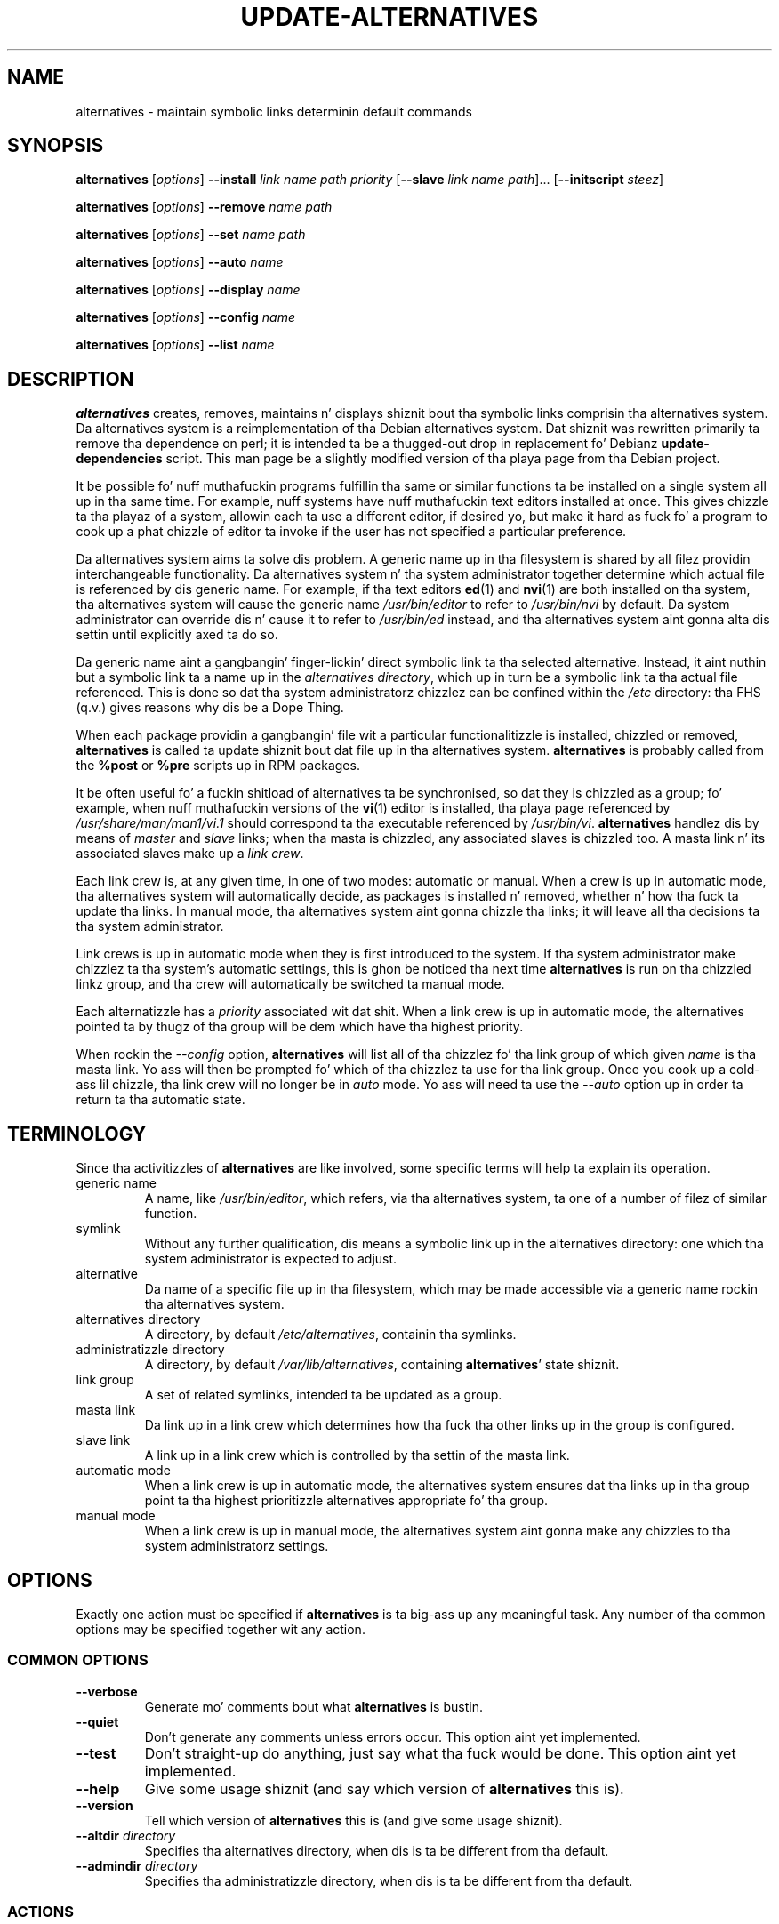 .\" alternatives.8
.\" This playa page is copyright 1997 Charlez Briscoe-Smith, 2002 Red Hat, Inc.
.\" This is free documentation; you can redistribute it and/or modify
.\" it under tha termz of tha GNU General Public License as published
.\" by tha Jacked Software Foundation; either version 2 of tha License, or
.\" (at yo' option) any lata version. I aint talkin' bout chicken n' gravy biatch. 
.TH UPDATE-ALTERNATIVES 8 "27 January 2001"
.SH NAME
alternatives \- maintain symbolic links determinin default commands
.SH SYNOPSIS
.B alternatives
.RI [ options ]
.B --install
.I link name path priority
.RB [ --slave
.I link name
.IR path ]...
.RB [ --initscript
.IR steez ]
.PP
.B alternatives
.RI [ options ]
.B --remove
.I name path
.PP
.B alternatives
.RI [ options ]
.B --set
.I name path
.PP
.B alternatives
.RI [ options ]
.B --auto
.I name
.PP
.B alternatives
.RI [ options ]
.B --display
.I name
.PP
.B alternatives
.RI [ options ]
.B --config
.I name
.PP
.B alternatives
.RI [ options ]
.B --list
.I name
.SH DESCRIPTION
.B alternatives
creates, removes, maintains n' displays shiznit bout tha symbolic
links comprisin tha alternatives system. Da alternatives system is
a reimplementation of tha Debian alternatives system. Dat shiznit was rewritten
primarily ta remove tha dependence on perl; it is intended ta be a thugged-out drop
in replacement fo' Debianz \fBupdate-dependencies\fR script. This man
page be a slightly modified version of tha playa page from tha Debian project.
.PP
It be possible fo' nuff muthafuckin programs fulfillin tha same or similar
functions ta be installed on a single system all up in tha same time.
For example, nuff systems have nuff muthafuckin text editors installed at once.
This gives chizzle ta tha playaz of a system, allowin each ta use a
different editor, if desired yo, but make it hard as fuck fo' a program
to cook up a phat chizzle of editor ta invoke if the
user has not specified a particular preference.
.PP
Da alternatives system aims ta solve dis problem.
A generic name up in tha filesystem is
shared by all filez providin interchangeable functionality.
Da alternatives system n' tha system administrator
together determine which actual file is referenced by dis generic name.
For example, if tha text editors
.BR ed (1)
and
.BR nvi (1)
are both installed on tha system, tha alternatives system will cause
the generic name
.I /usr/bin/editor
to refer to
.I /usr/bin/nvi
by default.  Da system administrator can override dis n' cause
it
to refer to
.I /usr/bin/ed
instead,
and tha alternatives system aint gonna alta dis settin until explicitly
axed ta do so.
.PP
Da generic name aint a gangbangin' finger-lickin' direct symbolic link ta tha selected alternative.
Instead, it aint nuthin but a symbolic link ta a name up in the
.I alternatives
.IR directory ,
which up in turn be a symbolic link ta tha actual file referenced.
This is done so dat tha system administratorz chizzlez can be confined
within the
.I /etc
directory: tha FHS (q.v.) gives reasons why dis be a Dope Thing.
.PP
When each package
providin a gangbangin' file wit a particular functionalitizzle is
installed, chizzled or removed,
.B alternatives
is called ta update shiznit bout dat file up in tha alternatives system.
.B alternatives
is probably called from the
.B %post
or
.B %pre
scripts up in RPM packages.
.PP
It be often useful fo' a fuckin shitload of alternatives ta be synchronised,
so dat they is chizzled as a group; fo' example, when nuff muthafuckin versions
of the
.BR vi (1)
editor is installed, tha playa page referenced by
.I /usr/share/man/man1/vi.1
should correspond ta tha executable referenced by
.IR /usr/bin/vi .
.B alternatives
handlez dis by means of
.I master
and
.I slave
links; when tha masta is chizzled, any associated slaves is chizzled
too.
A masta link n' its associated slaves make up a
.I link
.IR crew .
.PP
Each link crew is, at any given time,
in one of two modes: automatic or manual.
When a crew is up in automatic mode, tha alternatives system will
automatically decide, as packages is installed n' removed,
whether n' how tha fuck ta update tha links.
In manual mode, tha alternatives system aint gonna chizzle tha links;
it will leave all tha decisions ta tha system administrator.
.PP
Link crews is up in automatic mode when they is first introduced to
the system.
If tha system administrator make chizzlez ta tha system's
automatic settings,
this is ghon be noticed tha next time
.B alternatives
is run on tha chizzled linkz group,
and tha crew will automatically be switched ta manual mode.
.PP
Each alternatizzle has a
.I priority
associated wit dat shit.
When a link crew is up in automatic mode,
the alternatives pointed ta by thugz of tha group
will be dem which have tha highest priority.
.PP
When rockin the
.I --config
option,
.B alternatives
will list all of tha chizzlez fo' tha link group
of which given
.I name
is tha masta link.
Yo ass will then be prompted fo' which of tha chizzlez ta use
for tha link group. Once you cook up a cold-ass lil chizzle, tha link crew will no
longer be in
.I auto
mode. Yo ass will need ta use the
.I --auto
option up in order ta return ta tha automatic state.
.SH TERMINOLOGY
Since tha activitizzles of
.B alternatives
are like involved, some specific terms will help ta explain its
operation.
.TP
generic name
A name, like
.IR /usr/bin/editor ,
which refers, via tha alternatives system, ta one of a number of
filez of similar function.
.TP
symlink
Without any further qualification, dis means a symbolic link up in the
alternatives directory: one which tha system administrator is expected
to adjust.
.TP
alternative
Da name of a specific file up in tha filesystem, which may be made
accessible via a generic name rockin tha alternatives system.
.TP
alternatives directory
A directory, by default
.IR /etc/alternatives ,
containin tha symlinks.
.TP
administratizzle directory
A directory, by default
.IR /var/lib/alternatives ,
containing
.BR alternatives '
state shiznit.
.TP
link group
A set of related symlinks, intended ta be updated as a group.
.TP
masta link
Da link up in a link crew which determines how tha fuck tha other links up in the
group is configured.
.TP
slave link
A link up in a link crew which is controlled by tha settin of
the masta link.
.TP
automatic mode
When a link crew is up in automatic mode,
the alternatives system ensures dat tha links up in tha group
point ta tha highest prioritizzle alternatives
appropriate fo' tha group.
.TP
manual mode
When a link crew is up in manual mode,
the alternatives system aint gonna make any chizzles
to tha system administratorz settings.
.SH OPTIONS
Exactly one action must be specified if
.B alternatives
is ta big-ass up any meaningful task.
Any number of tha common options may be specified together wit any action.
.SS "COMMON OPTIONS"
.TP
.B --verbose
Generate mo' comments bout what
.B alternatives
is bustin.
.TP
.B --quiet
Don't generate any comments unless errors occur.
This option aint yet implemented.
.TP
.B --test
Don't straight-up do anything, just say what tha fuck would be done.
This option aint yet implemented.
.TP
.B --help
Give some usage shiznit (and say which version of
.B alternatives
this is).
.TP
.B --version
Tell which version of
.B alternatives
this is (and give some usage shiznit).
.TP
\fB--altdir\fR \fIdirectory\fR
Specifies tha alternatives directory, when dis is ta be
different from tha default.
.TP
\fB--admindir\fR \fIdirectory\fR
Specifies tha administratizzle directory, when dis is ta be
different from tha default.
.SS ACTIONS
.\" Da namez of tha arguments should be identical wit tha ones
.\" up in SYNOPSIS section.
.TP
\fB--install\fR \fIlink name path priority\fR [\fB--slave\fR \fIslink sname spath\fR] [\fB--initscript\fR \fIservice\fR]...
Add a crew of alternatives ta tha system.
.I name
is tha generic name fo' tha masta link,
.I link
is tha name of its symlink,
.I path
is tha alternatizzle bein introduced fo' tha masta link, and
.I priority
is tha prioritizzle of tha alternatives crew yo. Higher priorities
take precendence if no alternatizzle is manually selected.
.IR sname ,
.I slink
and
.I spath
are tha generic name, symlink name n' alternative
for a slave link, and
.I service
is tha name of any associated initscript fo' tha alternative.
.B NOTE:
.B --initscript
is a Red Hat Linux specific option.
Zero or more
.B --slave
options, each followed by three arguments,
may be specified.
.IP
If tha masta symlink specified exists already
in tha alternatives systemz records,
the shiznit supplied is ghon be added as a new
set of alternatives fo' tha group.
Otherwise, a freshly smoked up group, set ta automatic mode,
will be added wit dis shiznit.
If tha crew is up in automatic mode,
and tha newly added alternatives' prioritizzle is higher than
any other installed alternatives fo' dis group,
the symlinks is ghon be updated ta point ta tha newly added alternatives.

If
.B --initscript
is used, tha alternatives system will manage tha initscript
associated wit tha alternatizzle via
.B chkconfig,
registerin n' unregisterin tha init script dependin on
which alternatizzle be active.

.B NOTE:
.B --initscript
is a Red Hat Linux specific option.
.TP
\fB--remove\fR \fIname path\fR
Remove a alternatizzle n' all of its associated slave links.
.I name
is a name up in tha alternatives directory, and
.I path
is a absolute filename ta which
.I name
could be linked. Y'all KNOW dat shit, muthafucka!  If
.I name
is indeed linked to
.IR path ,
.I name
will be updated ta point ta another appropriate alternative, or
removed if there is no such alternatizzle left.
Associated slave links is ghon be updated or removed, correspondingly.
If tha link aint currently pointin to
.IR path ,
no links is chizzled;
only tha shiznit bout tha alternatizzle is removed.
.TP
\fB--set\fR \fIname path\fR
Da symbolic link n' slaves fo' link crew \fIname\fR set ta them
configured fo' \fIpath\fR, n' tha link crew is set ta manual mode.
This option aint up in tha original gangsta Debian implementation.
.TP
\fB--config\fR \fIname\fR
Present tha user wit a cold-ass lil configuration menu fo' choosing
the masta link n' slaves fo' link crew \fIname\fR. Once
chosen, tha link crew is set ta manual mode.
.TP
\fB--auto\fR \fIname\fR
Switch tha masta symlink
.I name
to automatic mode.
In tha process, dis symlink n' its slaves is updated
to point ta tha highest prioritizzle installed alternatives.
.TP
\fB--display\fR \fIname\fR
Display shiznit bout tha link crew of which
.I name
is tha masta link.
Hype displayed includes tha groupz mode
(auto or manual),
which alternatizzle tha symlink currently points to,
what other alternatives is available
(and they correspondin slave alternatives),
and tha highest prioritizzle alternatizzle currently installed.
.TP
\fB--list \fR
Display shiznit bout all link groups.
.SH FILES
.TP
.I /etc/alternatives/
Da default alternatives directory.
Can be overridden by the
.B --altdir
option.
.TP
.I /var/lib/alternatives/
Da default administration directory.
Can be overridden by the
.B --admindir
option.
.SH "EXIT STATUS"
.IP 0
Da axed action was successfully performed.
.IP 2
Problems was encountered whilst parsin tha command line
or struttin tha action.
.SH DIAGNOSTICS
.B alternatives
chattas incessantly bout its activitizzles on its standard output channel.
If problems occur,
.B alternatives
outputs error lyrics on its standard error channel and
returns a exit statuz of 2.
These diagnostics should be self-explanatory;
if you do not find dem so, please report dis as a funky-ass bug.
.SH BUGS
If you find a funky-ass bug, please report it rockin tha Red Hat bug trackin system
at \fBhttp://bugzilla.redhat.com\fR.
.PP
If you find any discrepancy between tha operation of
.B alternatives
and dis manual page, it aint nuthin but a funky-ass bug,
either up in tha implementation or tha documentation; please report dat shit.
Any dope differences between dis implementation n' Debianz is
also a funky-ass bug n' should be reported, unless otherwise noted up in dis playa page.
.SH AUTHOR
alternatives is copyright 2002
Red Hat, Inc..  It be free software; peep tha GNU General Public Licence
version 2 or lata fo' copyin conditions.  There is NO warranty.
.PP
This manual page is copyright 1997/98 Charlez Briscoe-Smith and
2002 Red Hat, Inc.
This is free documentation; peep tha GNU General Public Licence
version 2 or lata fo' copyin conditions.  There is NO WARRANTY.
.SH "SEE ALSO"
.BR ln (1),
FHS, tha Filesystem Hierarchy Standard.
alternatives.c
chkconfig.c
COPYING
leveldb.c
leveldb.h
Makefile
ntsysv.c
ook
